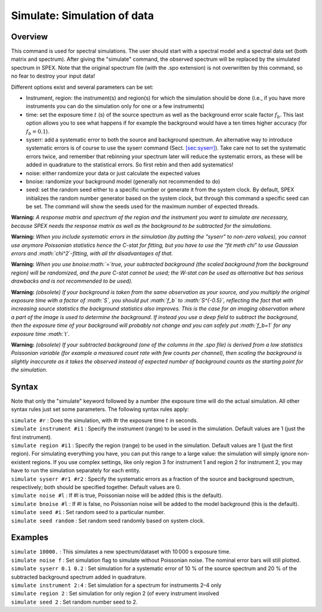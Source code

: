.. _sec:simulate:

Simulate: Simulation of data
============================

Overview
~~~~~~~~

This command is used for spectral simulations. The user should start
with a spectral model and a spectral data set (both matrix and
spectrum). After giving the "simulate" command, the observed spectrum
will be replaced by the simulated spectrum in SPEX. Note that the
original spectrum file (with the .spo extension) is not overwritten by
this command, so no fear to destroy your input data!

Different options exist and several parameters can be set:

-  Instrument, region: the instrument(s) and region(s) for which the
   simulation should be done (i.e., if you have more instruments you can
   do the simulation only for one or a few instruments)

-  time: set the exposure time :math:`t` (s) of the source spectrum as
   well as the background error scale factor :math:`f_b`. This last
   option allows you to see what happens if for example the background
   would have a ten times higher accuracy (for :math:`f_b=0.1`).

-  syserr: add a systematic error to both the source and background
   spectrum. An alternative way to introduce systematic errors is of
   course to use the syserr command
   (Sect. `[sec:syserr] <#sec:syserr>`__). Take care not to set the
   systematic errors twice, and remember that rebinning your spectrum
   later will reduce the systematic errors, as these will be added in
   quadrature to the statistical errors. So first rebin and then add
   systematics!

-  noise: either randomize your data or just calculate the expected
   values

-  bnoise: randomize your background model (generally not recommended to
   do)

-  seed: set the random seed either to a specific number or generate it
   from the system clock. By default, SPEX initializes the random number
   generator based on the system clock, but through this command a
   specific seed can be set. The command will show the seeds used for
   the maximum number of expected threads.

**Warning:** *A response matrix and spectrum of the region and the
instrument you want to simulate are necessary, because SPEX needs the
response matrix as well as the background to be subtracted for the
simulations.*

**Warning:** *When you include systematic errors in the simulation (by
putting the "syserr" to non-zero values), you cannot use anymore
Poissonian statistics hence the C-stat for fitting, but you have to use
the "fit meth chi" to use Gaussian errors and :math:`\chi^2`-fitting,
with all thr disadvantages of that.*

**Warning:** *When you use bnoise\ :math:`=`\ true, your subtracted
background (the scaled background from the background region) will be
randomized, and the pure C-stat cannot be used; the W-stat can be used
as alternative but has serious drawbacks and is not recommended to be
used).*

**Warning:** *(obsolete) If your background is taken from the same
observation as your source, and you multiply the original exposure time
with a factor of :math:`S`, you should put :math:`f_b` to
:math:`S^{-0.5}`, reflecting the fact that with increasing source
statistics the background statistics also improves. This is the case for
an imaging observation where a part of the image is used to determine
the background. If instead you use a deep field to subtract the
background, then the exposure time of your background will probably not
change and you can safely put :math:`f_b=1` for any exposure time
:math:`t`.*

**Warning:** *(obsolete) If your subtracted background (one of the
columns in the .spo file) is derived from a low statistics Poissonian
variable (for example a measured count rate with few counts per
channel), then scaling the background is slightly inaccurate as it takes
the observed instead of expected number of background counts as the
starting point for the simulation.*

Syntax
~~~~~~

Note that only the "simulate" keyword followed by a number (the exposure
time will do the actual simulation. All other syntax rules just set some
parameters. The following syntax rules apply:

| ``simulate #r`` : Does the simulation, with #r the exposure time
  :math:`t` in seconds.
| ``simulate instrument #i1`` : Specify the instrument (range) to be
  used in the simulation. Default values are 1 (just the first
  instrument).
| ``simulate region #i1`` : Specify the region (range) to be used in the
  simulation. Default values are 1 (just the first region). For
  simulating everything you have, you can put this range to a large
  value: the simulation will simply ignore non-existent regions. If you
  use complex settings, like only region 3 for instrument 1 and region 2
  for instrument 2, you may have to run the simulation separately for
  each entity.
| ``simulate syserr #r1 #r2`` : Specify the systematic errors as a
  fraction of the source and background spectrum, respectively; both
  should be specified together. Default values are 0.
| ``simulate noise #l`` : If #l is true, Poissonian noise will be added
  (this is the default).
| ``simulate bnoise #l`` : If #l is false, no Poissonian noise will be
  added to the model background (this is the default).
| ``simulate seed #i`` : Set random seed to a particular number.
| ``simulate seed random`` : Set random seed randomly based on system
  clock.

Examples
~~~~~~~~

| ``simulate 10000.`` : This simulates a new spectrum/dataset with
  10 000 s exposure time.
| ``simulate noise f`` : Set simulation flag to simulate without
  Poissonian noise. The nominal error bars will still plotted.
| ``simulate syserr 0.1 0.2`` : Set simulation for a systematic error of
  10 % of the source spectrum and 20 % of the subtracted background
  spectrum added in quadrature.
| ``simulate instrument 2:4`` : Set simulation for a spectrum for
  instruments 2–4 only
| ``simulate region 2`` : Set simulation for only region 2 (of every
  instrument involved
| ``simulate seed 2`` : Set random number seed to 2.
